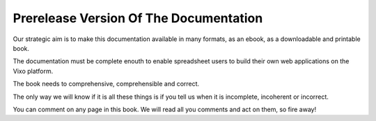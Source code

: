 =======================================
Prerelease Version Of The Documentation
=======================================

Our strategic aim is to make this documentation available in many formats, as an ebook, as a downloadable and printable book.

The documentation must be complete enouth to enable spreadsheet users to build their own web applications on the Vixo platform.

The book needs to comprehensive, comprehensible and correct.

The only way we will know if it is all these things is if you tell us when it is incomplete, incoherent or incorrect.

You can comment on any page in this book. We will read all you comments and act on them, so fire away!
